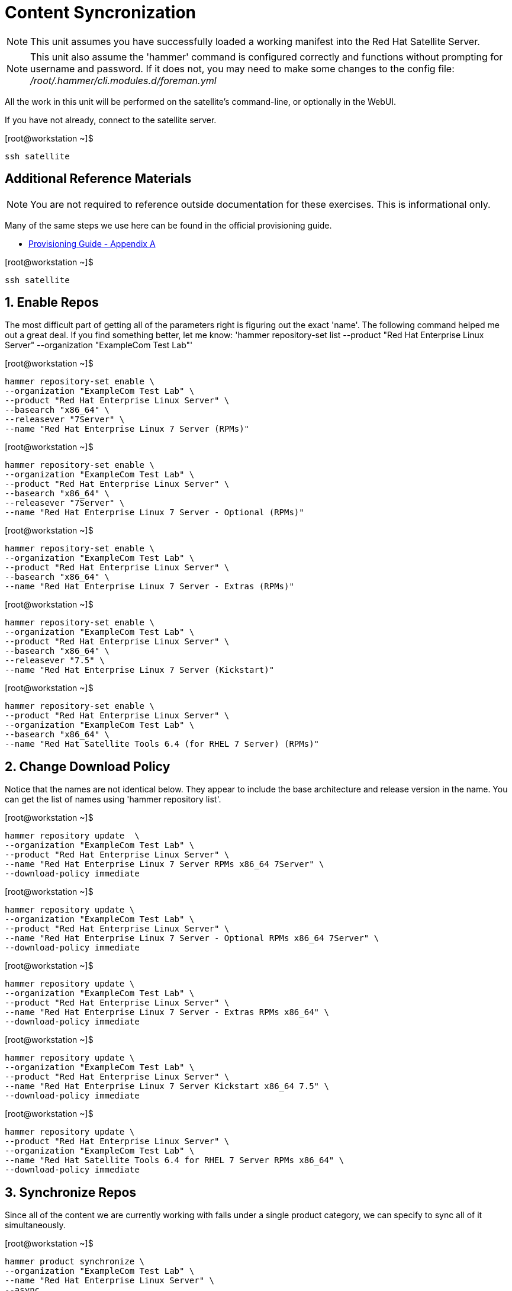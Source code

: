 :sectnums:
:sectnumlevels: 3
ifdef::env-github[]
:tip-caption: :bulb:
:note-caption: :information_source:
:important-caption: :heavy_exclamation_mark:
:caution-caption: :fire:
:warning-caption: :warning:
endif::[]

= Content Syncronization

NOTE: This unit assumes you have successfully loaded a working manifest into the Red Hat Satellite Server.

NOTE: This unit also assume the 'hammer' command is configured correctly and functions without prompting for username and password.  If it does not, you may need to make some changes to the config file: _/root/.hammer/cli.modules.d/foreman.yml_

All the work in this unit will be performed on the satellite's command-line, or optionally in the WebUI.

If you have not already, connect to the satellite server.

.[root@workstation ~]$ 
----
ssh satellite
----

[discrete]
== Additional Reference Materials

NOTE: You are not required to reference outside documentation for these exercises.  This is informational only.

Many of the same steps we use here can be found in the official provisioning guide.

    * link:https://access.redhat.com/documentation/en-us/red_hat_satellite/6.4/html/provisioning_guide/initialization_script_for_provisioning_examples[Provisioning Guide - Appendix A]


.[root@workstation ~]$ 
----
ssh satellite
----

== Enable Repos

The most difficult part of getting all of the parameters right is figuring out the exact 'name'.  The following command helped me out a great deal.  If you find something better, let me know: 'hammer repository-set list --product "Red Hat Enterprise Linux Server" --organization "ExampleCom Test Lab"'


.[root@workstation ~]$ 
----
hammer repository-set enable \
--organization "ExampleCom Test Lab" \
--product "Red Hat Enterprise Linux Server" \
--basearch "x86_64" \
--releasever "7Server" \
--name "Red Hat Enterprise Linux 7 Server (RPMs)"
----

.[root@workstation ~]$ 
----
hammer repository-set enable \
--organization "ExampleCom Test Lab" \
--product "Red Hat Enterprise Linux Server" \
--basearch "x86_64" \
--releasever "7Server" \
--name "Red Hat Enterprise Linux 7 Server - Optional (RPMs)"
----

.[root@workstation ~]$ 
----
hammer repository-set enable \
--organization "ExampleCom Test Lab" \
--product "Red Hat Enterprise Linux Server" \
--basearch "x86_64" \
--name "Red Hat Enterprise Linux 7 Server - Extras (RPMs)"
----

.[root@workstation ~]$ 
----
hammer repository-set enable \
--organization "ExampleCom Test Lab" \
--product "Red Hat Enterprise Linux Server" \
--basearch "x86_64" \
--releasever "7.5" \
--name "Red Hat Enterprise Linux 7 Server (Kickstart)"
----

.[root@workstation ~]$ 
----
hammer repository-set enable \
--product "Red Hat Enterprise Linux Server" \
--organization "ExampleCom Test Lab" \
--basearch "x86_64" \
--name "Red Hat Satellite Tools 6.4 (for RHEL 7 Server) (RPMs)"
----

== Change Download Policy

Notice that the names are not identical below.  They appear to include the base architecture and release version in the name.  You can get the list of names using 'hammer repository list'.


.[root@workstation ~]$ 
----
hammer repository update  \
--organization "ExampleCom Test Lab" \
--product "Red Hat Enterprise Linux Server" \
--name "Red Hat Enterprise Linux 7 Server RPMs x86_64 7Server" \
--download-policy immediate
----

.[root@workstation ~]$ 
----
hammer repository update \
--organization "ExampleCom Test Lab" \
--product "Red Hat Enterprise Linux Server" \
--name "Red Hat Enterprise Linux 7 Server - Optional RPMs x86_64 7Server" \
--download-policy immediate
----

.[root@workstation ~]$ 
----
hammer repository update \
--organization "ExampleCom Test Lab" \
--product "Red Hat Enterprise Linux Server" \
--name "Red Hat Enterprise Linux 7 Server - Extras RPMs x86_64" \
--download-policy immediate
----

.[root@workstation ~]$ 
----
hammer repository update \
--organization "ExampleCom Test Lab" \
--product "Red Hat Enterprise Linux Server" \
--name "Red Hat Enterprise Linux 7 Server Kickstart x86_64 7.5" \
--download-policy immediate
----

.[root@workstation ~]$ 
----
hammer repository update \
--product "Red Hat Enterprise Linux Server" \
--organization "ExampleCom Test Lab" \
--name "Red Hat Satellite Tools 6.4 for RHEL 7 Server RPMs x86_64" \
--download-policy immediate
----

== Synchronize Repos

Since all of the content we are currently working with falls under a single product category, we can specify to sync all of it simultaneously.

.[root@workstation ~]$ 
----
hammer product synchronize \
--organization "ExampleCom Test Lab" \
--name "Red Hat Enterprise Linux Server" \
--async
----


[discrete]
== End of Unit

*Next:* link:PXE-less-Discovery.adoc[Provisioning with PXE-less Discovery]

link:../SAT6-Workshop.adoc[Return to TOC]

////
Always end files with a blank line to avoid include problems.
////
